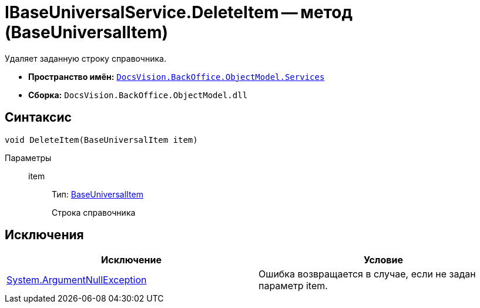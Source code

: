 = IBaseUniversalService.DeleteItem -- метод (BaseUniversalItem)

Удаляет заданную строку справочника.

* *Пространство имён:* `xref:api/DocsVision/BackOffice/ObjectModel/Services/Services_NS.adoc[DocsVision.BackOffice.ObjectModel.Services]`
* *Сборка:* `DocsVision.BackOffice.ObjectModel.dll`

== Синтаксис

[source,csharp]
----
void DeleteItem(BaseUniversalItem item)
----

Параметры::
item:::
Тип: xref:api/DocsVision/BackOffice/ObjectModel/BaseUniversalItem_CL.adoc[BaseUniversalItem]
+
Строка справочника

== Исключения

[cols=",",options="header"]
|===
|Исключение |Условие
|http://msdn.microsoft.com/ru-ru/library/system.argumentnullexception.aspx[System.ArgumentNullException] |Ошибка возвращается в случае, если не задан параметр item.
|===
